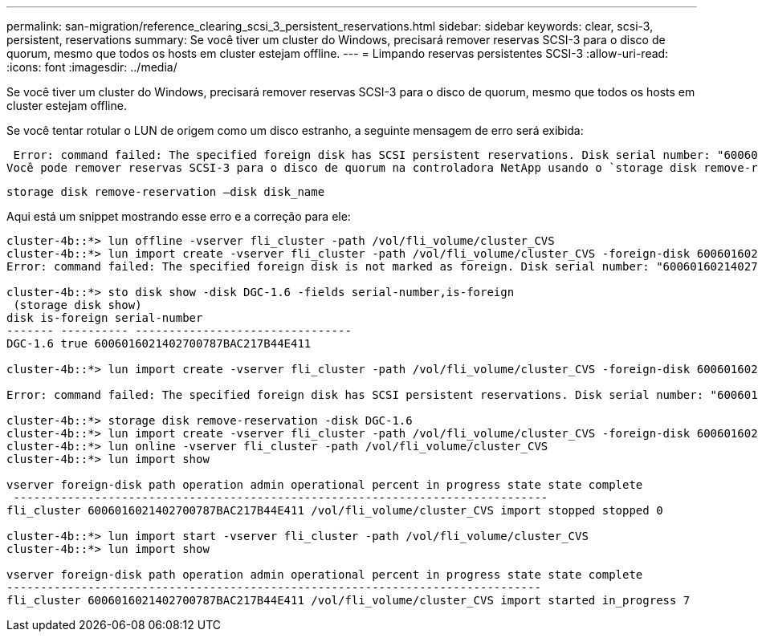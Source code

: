 ---
permalink: san-migration/reference_clearing_scsi_3_persistent_reservations.html 
sidebar: sidebar 
keywords: clear, scsi-3, persistent, reservations 
summary: Se você tiver um cluster do Windows, precisará remover reservas SCSI-3 para o disco de quorum, mesmo que todos os hosts em cluster estejam offline. 
---
= Limpando reservas persistentes SCSI-3
:allow-uri-read: 
:icons: font
:imagesdir: ../media/


[role="lead"]
Se você tiver um cluster do Windows, precisará remover reservas SCSI-3 para o disco de quorum, mesmo que todos os hosts em cluster estejam offline.

Se você tentar rotular o LUN de origem como um disco estranho, a seguinte mensagem de erro será exibida:

 Error: command failed: The specified foreign disk has SCSI persistent reservations. Disk serial number: "6006016021402700787BAC217B44E411". Clear the reservation using the "storage disk remove-reservation" command before creating the import relationship.
Você pode remover reservas SCSI-3 para o disco de quorum na controladora NetApp usando o `storage disk remove-reservation` comando:

[listing]
----
storage disk remove-reservation –disk disk_name
----
Aqui está um snippet mostrando esse erro e a correção para ele:

[listing]
----
cluster-4b::*> lun offline -vserver fli_cluster -path /vol/fli_volume/cluster_CVS
cluster-4b::*> lun import create -vserver fli_cluster -path /vol/fli_volume/cluster_CVS -foreign-disk 6006016021402700787BAC217B44E411
Error: command failed: The specified foreign disk is not marked as foreign. Disk serial number: "6006016021402700787BAC217B44E411".

cluster-4b::*> sto disk show -disk DGC-1.6 -fields serial-number,is-foreign
 (storage disk show)
disk is-foreign serial-number
------- ---------- --------------------------------
DGC-1.6 true 6006016021402700787BAC217B44E411

cluster-4b::*> lun import create -vserver fli_cluster -path /vol/fli_volume/cluster_CVS -foreign-disk 6006016021402700787BAC217B44E411

Error: command failed: The specified foreign disk has SCSI persistent reservations. Disk serial number: "6006016021402700787BAC217B44E411". Clear the reservation using the "storage disk remove-reservation" command before creating the import relationship.

cluster-4b::*> storage disk remove-reservation -disk DGC-1.6
cluster-4b::*> lun import create -vserver fli_cluster -path /vol/fli_volume/cluster_CVS -foreign-disk 6006016021402700787BAC217B44E411
cluster-4b::*> lun online -vserver fli_cluster -path /vol/fli_volume/cluster_CVS
cluster-4b::*> lun import show

vserver foreign-disk path operation admin operational percent in progress state state complete
 -------------------------------------------------------------------------------
fli_cluster 6006016021402700787BAC217B44E411 /vol/fli_volume/cluster_CVS import stopped stopped 0

cluster-4b::*> lun import start -vserver fli_cluster -path /vol/fli_volume/cluster_CVS
cluster-4b::*> lun import show

vserver foreign-disk path operation admin operational percent in progress state state complete
-------------------------------------------------------------------------------
fli_cluster 6006016021402700787BAC217B44E411 /vol/fli_volume/cluster_CVS import started in_progress 7
----